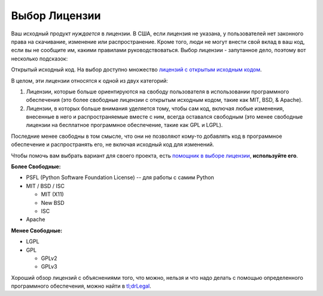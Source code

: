﻿Выбор Лицензии
==================

.. image:: https://farm5.staticflickr.com/4228/33907149294_82d7535a6c_k_d.jpg

Ваш исходный продукт *нуждается* в лицензии. В США, если лицензия не указана,
у пользователей нет законного права на скачивание, изменение или распространение.
Кроме того, люди не могут внести свой вклад в ваш код, если вы не сообщите им,
какими правилами руководствоваться. Выбор лицензии - запутанное дело, поэтому
вот несколько подсказок:

Открытый исходный код. На выбор доступно множество `лицензий с открытым исходным кодом
<http://opensource.org/licenses/alphabetical>`_.

В целом, эти лицензии относятся к одной из двух категорий:

1. Лицензии, которые больше ориентируются на свободу пользователя в
   использовании программного обеспечения (это более свободные 
   лицензии с открытым исходным кодом, такие как MIT, BSD, & Apache).

2. Лицензии, в которых больше внимания уделяется тому, чтобы сам код,
   включая любые изменения, внесенные в него и распространяемые
   вместе с ним, всегда оставался свободным (это менее свободные
   лицензии на бесплатное программное обеспечение, такие как GPL и LGPL).

Последние менее свободны в том смысле, что они не позволяют кому-то
добавлять код в программное обеспечение и распространять его, не включая
исходный код для изменений.

Чтобы помочь вам выбрать вариант для своего проекта, есть `помощник в выборе лицензии <http://choosealicense.com/>`_,
**используйте его**.

**Более Свободные:**

- PSFL (Python Software Foundation License) -- для работы с самим Python
- MIT / BSD / ISC

  + MIT (X11)
  + New BSD
  + ISC

- Apache

**Менее Свободные:**

- LGPL
- GPL

  + GPLv2
  + GPLv3

Хороший обзор лицензий с объяснениями того, что можно, нельзя и что надо
делать с помощью определенного программного обеспечения, можно найти в
`tl;drLegal <https://tldrlegal.com/>`_.
